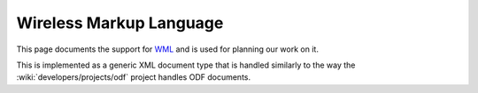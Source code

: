 
.. _wml:

Wireless Markup Language
************************
This page documents the support for `WML
<https://en.wikipedia.org/wiki/Wireless_Markup_Language>`_ and is used for
planning our work on it.

This is implemented as a generic XML document type that is handled similarly to
the way the :wiki:`developers/projects/odf` project handles ODF documents.
